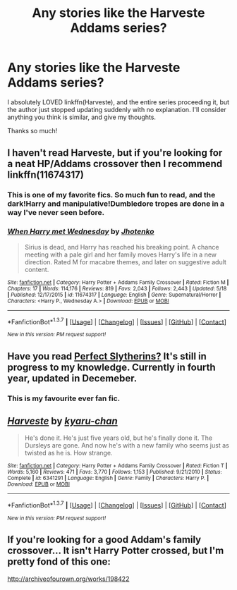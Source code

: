 #+TITLE: Any stories like the Harveste Addams series?

* Any stories like the Harveste Addams series?
:PROPERTIES:
:Author: 16tonweight
:Score: 12
:DateUnix: 1464296490.0
:DateShort: 2016-May-27
:FlairText: Request
:END:
I absolutely LOVED linkffn(Harveste), and the entire series proceeding it, but the author just stopped updating suddenly with no explanation. I'll consider anything you think is similar, and give my thoughts.

Thanks so much!


** I haven't read Harveste, but if you're looking for a neat HP/Addams crossover then I recommend linkffn(11674317)
:PROPERTIES:
:Author: Anukhet
:Score: 4
:DateUnix: 1464298919.0
:DateShort: 2016-May-27
:END:

*** This is one of my favorite fics. So much fun to read, and the dark!Harry and manipulative!Dumbledore tropes are done in a way I've never seen before.
:PROPERTIES:
:Author: howtopleaseme
:Score: 3
:DateUnix: 1464309610.0
:DateShort: 2016-May-27
:END:


*** [[http://www.fanfiction.net/s/11674317/1/][*/When Harry met Wednesday/*]] by [[https://www.fanfiction.net/u/2219521/Jhotenko][/Jhotenko/]]

#+begin_quote
  Sirius is dead, and Harry has reached his breaking point. A chance meeting with a pale girl and her family moves Harry's life in a new direction. Rated M for macabre themes, and later on suggestive adult content.
#+end_quote

^{/Site/: [[http://www.fanfiction.net/][fanfiction.net]] *|* /Category/: Harry Potter + Addams Family Crossover *|* /Rated/: Fiction M *|* /Chapters/: 17 *|* /Words/: 114,176 *|* /Reviews/: 819 *|* /Favs/: 2,043 *|* /Follows/: 2,443 *|* /Updated/: 5/18 *|* /Published/: 12/17/2015 *|* /id/: 11674317 *|* /Language/: English *|* /Genre/: Supernatural/Horror *|* /Characters/: <Harry P., Wednesday A.> *|* /Download/: [[http://www.p0ody-files.com/ff_to_ebook/ffn-bot/index.php?id=11674317&source=ff&filetype=epub][EPUB]] or [[http://www.p0ody-files.com/ff_to_ebook/ffn-bot/index.php?id=11674317&source=ff&filetype=mobi][MOBI]]}

--------------

*FanfictionBot*^{1.3.7} *|* [[[https://github.com/tusing/reddit-ffn-bot/wiki/Usage][Usage]]] | [[[https://github.com/tusing/reddit-ffn-bot/wiki/Changelog][Changelog]]] | [[[https://github.com/tusing/reddit-ffn-bot/issues/][Issues]]] | [[[https://github.com/tusing/reddit-ffn-bot/][GitHub]]] | [[[https://www.reddit.com/message/compose?to=tusing][Contact]]]

^{/New in this version: PM request support!/}
:PROPERTIES:
:Author: FanfictionBot
:Score: 1
:DateUnix: 1464298988.0
:DateShort: 2016-May-27
:END:


** Have you read [[http://jeconais.fanficauthors.net/Perfect_Slytherins__Tales_From_The_First_Year/index/][Perfect Slytherins?]] It's still in progress to my knowledge. Currently in fourth year, updated in Decemeber.
:PROPERTIES:
:Author: LocalMadman
:Score: 5
:DateUnix: 1464304878.0
:DateShort: 2016-May-27
:END:

*** This is my favourite ever fan fic.
:PROPERTIES:
:Author: Jumpinjackfrost
:Score: 1
:DateUnix: 1464427552.0
:DateShort: 2016-May-28
:END:


** [[http://www.fanfiction.net/s/6341291/1/][*/Harveste/*]] by [[https://www.fanfiction.net/u/546831/kyaru-chan][/kyaru-chan/]]

#+begin_quote
  He's done it. He's just five years old, but he's finally done it. The Dursleys are gone. And now he's with a new family who seems just as twisted as he is. How strange.
#+end_quote

^{/Site/: [[http://www.fanfiction.net/][fanfiction.net]] *|* /Category/: Harry Potter + Addams Family Crossover *|* /Rated/: Fiction T *|* /Words/: 5,160 *|* /Reviews/: 471 *|* /Favs/: 3,770 *|* /Follows/: 1,153 *|* /Published/: 9/21/2010 *|* /Status/: Complete *|* /id/: 6341291 *|* /Language/: English *|* /Genre/: Family *|* /Characters/: Harry P. *|* /Download/: [[http://www.p0ody-files.com/ff_to_ebook/ffn-bot/index.php?id=6341291&source=ff&filetype=epub][EPUB]] or [[http://www.p0ody-files.com/ff_to_ebook/ffn-bot/index.php?id=6341291&source=ff&filetype=mobi][MOBI]]}

--------------

*FanfictionBot*^{1.3.7} *|* [[[https://github.com/tusing/reddit-ffn-bot/wiki/Usage][Usage]]] | [[[https://github.com/tusing/reddit-ffn-bot/wiki/Changelog][Changelog]]] | [[[https://github.com/tusing/reddit-ffn-bot/issues/][Issues]]] | [[[https://github.com/tusing/reddit-ffn-bot/][GitHub]]] | [[[https://www.reddit.com/message/compose?to=tusing][Contact]]]

^{/New in this version: PM request support!/}
:PROPERTIES:
:Author: FanfictionBot
:Score: 2
:DateUnix: 1464296501.0
:DateShort: 2016-May-27
:END:


** If you're looking for a good Addam's family crossover... It isn't Harry Potter crossed, but I'm pretty fond of this one:

[[http://archiveofourown.org/works/198422]]
:PROPERTIES:
:Author: SlytherC
:Score: 2
:DateUnix: 1464302494.0
:DateShort: 2016-May-27
:END:
